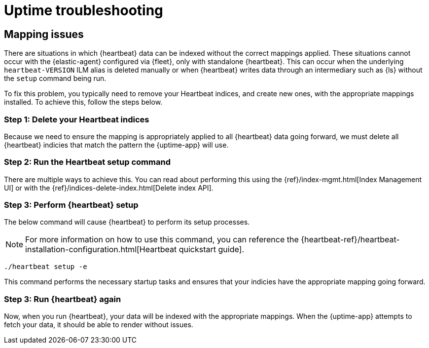 [[troubleshoot-uptime]]
= Uptime troubleshooting

== Mapping issues

There are situations in which {heartbeat} data can be indexed without the correct mappings applied.
These situations cannot occur with the {elastic-agent} configured via {fleet}, only with standalone {heartbeat}.
This can occur when the underlying `heartbeat-VERSION` ILM alias is deleted manually or when {heartbeat} writes data
through an intermediary such as {ls} without the `setup` command being run.

To fix this problem, you typically need to remove your Heartbeat indices, and create
new ones, with the appropriate mappings installed. To achieve this, follow the steps below.

=== Step 1: Delete your Heartbeat indices

Because we need to ensure the mapping is appropriately applied to all {heartbeat} data going forward,
we must delete all {heartbeat} indicies that match the pattern the {uptime-app} will use.



=== Step 2: Run the Heartbeat setup command

There are multiple ways to achieve this.
You can read about performing this using the {ref}/index-mgmt.html[Index Management UI] or with the {ref}/indices-delete-index.html[Delete index API].

=== Step 3: Perform {heartbeat} setup

The below command will cause {heartbeat} to perform its setup processes.

NOTE: For more information on how to use this command, you can reference the
{heartbeat-ref}/heartbeat-installation-configuration.html[Heartbeat quickstart guide].

["source","sh"]
----
./heartbeat setup -e 
----

This command performs the necessary startup tasks and ensures that your indicies have the appropriate mapping going forward.

=== Step 3: Run {heartbeat} again

Now, when you run {heartbeat}, your data will be indexed with the appropriate mappings. When
the {uptime-app} attempts to fetch your data, it should be able to render without issues.

